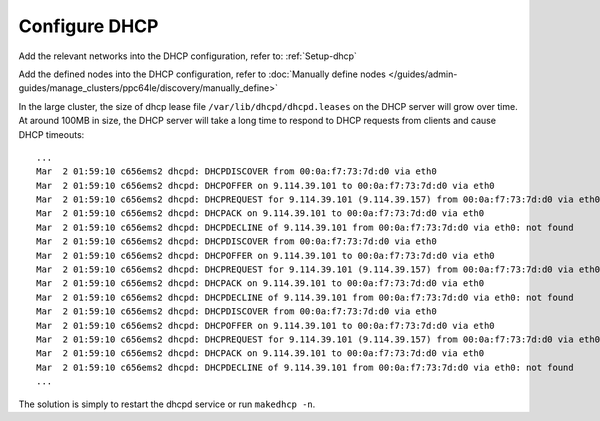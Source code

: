 Configure DHCP
==============

Add the relevant networks into the DHCP configuration, refer to: :ref:`Setup-dhcp`

Add the defined nodes into the DHCP configuration, refer to :doc:`Manually define nodes </guides/admin-guides/manage_clusters/ppc64le/discovery/manually_define>`

In the large cluster, the size of dhcp lease file ``/var/lib/dhcpd/dhcpd.leases`` on the DHCP server will grow over time. At around 100MB in size, the DHCP server will take a long time to respond to DHCP requests from clients and cause DHCP timeouts: ::

   ...
   Mar  2 01:59:10 c656ems2 dhcpd: DHCPDISCOVER from 00:0a:f7:73:7d:d0 via eth0
   Mar  2 01:59:10 c656ems2 dhcpd: DHCPOFFER on 9.114.39.101 to 00:0a:f7:73:7d:d0 via eth0
   Mar  2 01:59:10 c656ems2 dhcpd: DHCPREQUEST for 9.114.39.101 (9.114.39.157) from 00:0a:f7:73:7d:d0 via eth0
   Mar  2 01:59:10 c656ems2 dhcpd: DHCPACK on 9.114.39.101 to 00:0a:f7:73:7d:d0 via eth0
   Mar  2 01:59:10 c656ems2 dhcpd: DHCPDECLINE of 9.114.39.101 from 00:0a:f7:73:7d:d0 via eth0: not found
   Mar  2 01:59:10 c656ems2 dhcpd: DHCPDISCOVER from 00:0a:f7:73:7d:d0 via eth0
   Mar  2 01:59:10 c656ems2 dhcpd: DHCPOFFER on 9.114.39.101 to 00:0a:f7:73:7d:d0 via eth0
   Mar  2 01:59:10 c656ems2 dhcpd: DHCPREQUEST for 9.114.39.101 (9.114.39.157) from 00:0a:f7:73:7d:d0 via eth0
   Mar  2 01:59:10 c656ems2 dhcpd: DHCPACK on 9.114.39.101 to 00:0a:f7:73:7d:d0 via eth0
   Mar  2 01:59:10 c656ems2 dhcpd: DHCPDECLINE of 9.114.39.101 from 00:0a:f7:73:7d:d0 via eth0: not found
   Mar  2 01:59:10 c656ems2 dhcpd: DHCPDISCOVER from 00:0a:f7:73:7d:d0 via eth0
   Mar  2 01:59:10 c656ems2 dhcpd: DHCPOFFER on 9.114.39.101 to 00:0a:f7:73:7d:d0 via eth0
   Mar  2 01:59:10 c656ems2 dhcpd: DHCPREQUEST for 9.114.39.101 (9.114.39.157) from 00:0a:f7:73:7d:d0 via eth0
   Mar  2 01:59:10 c656ems2 dhcpd: DHCPACK on 9.114.39.101 to 00:0a:f7:73:7d:d0 via eth0
   Mar  2 01:59:10 c656ems2 dhcpd: DHCPDECLINE of 9.114.39.101 from 00:0a:f7:73:7d:d0 via eth0: not found
   ...

The solution is simply to restart the dhcpd service or run ``makedhcp -n``.

